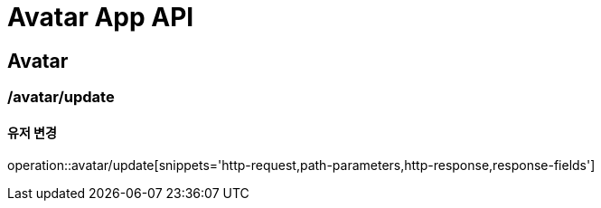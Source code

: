 = Avatar App API

== Avatar

=== /avatar/update
==== 유저 변경
operation::avatar/update[snippets='http-request,path-parameters,http-response,response-fields']